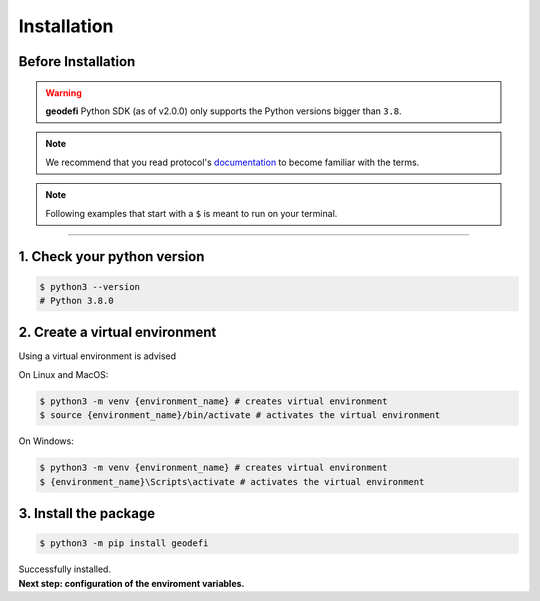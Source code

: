 .. _installation:

============
Installation
============

Before Installation
===================

.. WARNING::
  **geodefi** Python SDK (as of v2.0.0) only supports the Python versions bigger than ``3.8``.  

.. NOTE::
  We recommend that you read protocol's `documentation <https://docs.geode.fi>`_ to become familiar with the terms.

.. NOTE:: 
  Following examples that start with a ``$`` is meant to run on your terminal.

----

1. Check your python version
=============================
.. code-block:: shell
   
  $ python3 --version 
  # Python 3.8.0 

2. Create a virtual environment
=========================================

Using a virtual environment is advised

On Linux and MacOS:

.. code-block:: shell
   
  $ python3 -m venv {environment_name} # creates virtual environment
  $ source {environment_name}/bin/activate # activates the virtual environment

On Windows:

.. code-block:: shell
   
  $ python3 -m venv {environment_name} # creates virtual environment
  $ {environment_name}\Scripts\activate # activates the virtual environment

3. Install the package
================================
  
.. code-block:: shell

  $ python3 -m pip install geodefi 

| Successfully installed.
| **Next step: configuration of the enviroment variables.**